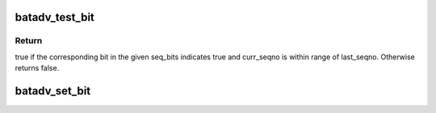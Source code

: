 .. -*- coding: utf-8; mode: rst -*-
.. src-file: net/batman-adv/bitarray.h

.. _`batadv_test_bit`:

batadv_test_bit
===============

.. c:function:: bool batadv_test_bit(const unsigned long *seq_bits, u32 last_seqno, u32 curr_seqno)

    check if bit is set in the current window

    :param const unsigned long \*seq_bits:
        pointer to the sequence number receive packet

    :param u32 last_seqno:
        latest sequence number in seq_bits

    :param u32 curr_seqno:
        sequence number to test for

.. _`batadv_test_bit.return`:

Return
------

true if the corresponding bit in the given seq_bits indicates true
and curr_seqno is within range of last_seqno. Otherwise returns false.

.. _`batadv_set_bit`:

batadv_set_bit
==============

.. c:function:: void batadv_set_bit(unsigned long *seq_bits, s32 n)

    Turn corresponding bit on, so we can remember that we got the packet

    :param unsigned long \*seq_bits:
        bitmap of the packet receive window

    :param s32 n:
        relative sequence number of newly received packet

.. This file was automatic generated / don't edit.

